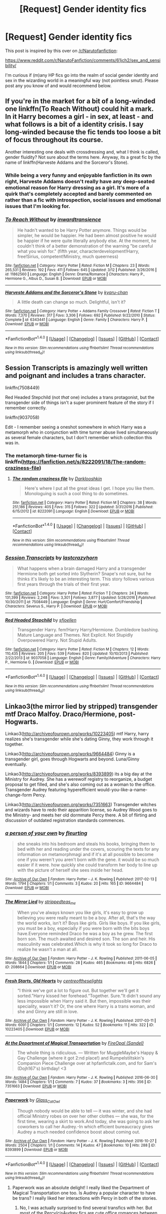 #+TITLE: [Request] Gender identity fics

* [Request] Gender identity fics
:PROPERTIES:
:Author: SaberToothedRock
:Score: 3
:DateUnix: 1490638042.0
:DateShort: 2017-Mar-27
:FlairText: Request
:END:
This post is inspired by this over on [[/r/Narutofanfiction]]:

[[https://www.reddit.com/r/NarutoFanfiction/comments/61jch2/sex_and_sensibility/]]

I'm curious if (m)any HP fics go into the realm of social gender identity and sex in the wizarding world in a meaningful way (not pointless smut). Please post any you know of and would recommend below.


** If you're in the market for a bit of a long-winded one linkffn(To Reach Without) could hit a mark. In it Harry becomes a girl - in sex, at least - and what follows is a bit of a identity crisis. I say long-winded because the fic tends too loose a bit of focus throughout its course.

Another interesting one deals with crossdressing and, what I think is called, gender fluidity? Not sure about the terms here. Anyway, its a great fic by the name of linkffn(Harveste Addams and the Sorceror's Stone).
:PROPERTIES:
:Author: UndeadBBQ
:Score: 4
:DateUnix: 1490641173.0
:DateShort: 2017-Mar-27
:END:

*** While being a very funny and enjoyable fanfiction in its own right, Harveste Addams doesn't really have any deep-seated emotional reason for Harry dressing as a girl. It's more of a quirk that's completely accepted and barely commented on rather than a fic with introspection, social issues and emotional issues that I'm looking for.
:PROPERTIES:
:Author: SaberToothedRock
:Score: 3
:DateUnix: 1490647127.0
:DateShort: 2017-Mar-28
:END:


*** [[http://www.fanfiction.net/s/11862560/1/][*/To Reach Without/*]] by [[https://www.fanfiction.net/u/4677330/inwardtransience][/inwardtransience/]]

#+begin_quote
  He hadn't wanted to be Harry Potter anymore. Things would be simpler, he would be happier. He had been almost positive he would be happier if he were quite literally anybody else. At the moment, he couldn't think of a better demonstration of the warning "be careful what you wish for." (fifth year, characterdevelopment!Harry, free!Sirius, competent!Ministry, much queerness)
#+end_quote

^{/Site/: [[http://www.fanfiction.net/][fanfiction.net]] *|* /Category/: Harry Potter *|* /Rated/: Fiction M *|* /Chapters/: 23 *|* /Words/: 265,531 *|* /Reviews/: 192 *|* /Favs/: 411 *|* /Follows/: 645 *|* /Updated/: 3/12 *|* /Published/: 3/26/2016 *|* /id/: 11862560 *|* /Language/: English *|* /Genre/: Drama/Romance *|* /Characters/: Harry P., Hermione G., Albus D., Susan B. *|* /Download/: [[http://www.ff2ebook.com/old/ffn-bot/index.php?id=11862560&source=ff&filetype=epub][EPUB]] or [[http://www.ff2ebook.com/old/ffn-bot/index.php?id=11862560&source=ff&filetype=mobi][MOBI]]}

--------------

[[http://www.fanfiction.net/s/6343441/1/][*/Harveste Addams and the Sorceror's Stone/*]] by [[https://www.fanfiction.net/u/546831/kyaru-chan][/kyaru-chan/]]

#+begin_quote
  A little death can change so much. Delightful, isn't it?
#+end_quote

^{/Site/: [[http://www.fanfiction.net/][fanfiction.net]] *|* /Category/: Harry Potter + Addams Family Crossover *|* /Rated/: Fiction T *|* /Words/: 7,370 *|* /Reviews/: 317 *|* /Favs/: 3,306 *|* /Follows/: 692 *|* /Published/: 9/22/2010 *|* /Status/: Complete *|* /id/: 6343441 *|* /Language/: English *|* /Genre/: Family *|* /Characters/: Harry P. *|* /Download/: [[http://www.ff2ebook.com/old/ffn-bot/index.php?id=6343441&source=ff&filetype=epub][EPUB]] or [[http://www.ff2ebook.com/old/ffn-bot/index.php?id=6343441&source=ff&filetype=mobi][MOBI]]}

--------------

*FanfictionBot*^{1.4.0} *|* [[[https://github.com/tusing/reddit-ffn-bot/wiki/Usage][Usage]]] | [[[https://github.com/tusing/reddit-ffn-bot/wiki/Changelog][Changelog]]] | [[[https://github.com/tusing/reddit-ffn-bot/issues/][Issues]]] | [[[https://github.com/tusing/reddit-ffn-bot/][GitHub]]] | [[[https://www.reddit.com/message/compose?to=tusing][Contact]]]

^{/New in this version: Slim recommendations using/ ffnbot!slim! /Thread recommendations using/ linksub(thread_id)!}
:PROPERTIES:
:Author: FanfictionBot
:Score: 1
:DateUnix: 1490641193.0
:DateShort: 2017-Mar-27
:END:


** Session Transcripts is amazingly well written and poignant and includes a trans character.

linkffn(7508449)

Red Headed Stepchild (not /that/ one) includes a trans protagonist, but the transgender side of things isn't a super prominent feature of the story if I remember correctly.

linkffn(9037058)

Edit - I remember seeing a oneshot somewhere in which Harry was a metamorph who in conjunction with time turner abuse lived simultaneously as several female characters, but I don't remember which collection this was in.
:PROPERTIES:
:Score: 4
:DateUnix: 1490652304.0
:DateShort: 2017-Mar-28
:END:

*** The metamorph time-turner fic is linkffn([[https://fanfiction.net/s/8222091/18/The-random-craziness-file]])
:PROPERTIES:
:Score: 4
:DateUnix: 1490670844.0
:DateShort: 2017-Mar-28
:END:

**** [[http://www.fanfiction.net/s/8222091/1/][*/The random craziness file/*]] by [[https://www.fanfiction.net/u/2675104/Darklooshkin][/Darklooshkin/]]

#+begin_quote
  Here's where I put all the great ideas I get. I hope you like them. Monologuing is such a cool thing to do sometimes.
#+end_quote

^{/Site/: [[http://www.fanfiction.net/][fanfiction.net]] *|* /Category/: Harry Potter *|* /Rated/: Fiction M *|* /Chapters/: 38 *|* /Words/: 251,186 *|* /Reviews/: 405 *|* /Favs/: 315 *|* /Follows/: 322 *|* /Updated/: 3/31/2016 *|* /Published/: 6/15/2012 *|* /id/: 8222091 *|* /Language/: English *|* /Download/: [[http://www.ff2ebook.com/old/ffn-bot/index.php?id=8222091&source=ff&filetype=epub][EPUB]] or [[http://www.ff2ebook.com/old/ffn-bot/index.php?id=8222091&source=ff&filetype=mobi][MOBI]]}

--------------

*FanfictionBot*^{1.4.0} *|* [[[https://github.com/tusing/reddit-ffn-bot/wiki/Usage][Usage]]] | [[[https://github.com/tusing/reddit-ffn-bot/wiki/Changelog][Changelog]]] | [[[https://github.com/tusing/reddit-ffn-bot/issues/][Issues]]] | [[[https://github.com/tusing/reddit-ffn-bot/][GitHub]]] | [[[https://www.reddit.com/message/compose?to=tusing][Contact]]]

^{/New in this version: Slim recommendations using/ ffnbot!slim! /Thread recommendations using/ linksub(thread_id)!}
:PROPERTIES:
:Author: FanfictionBot
:Score: 1
:DateUnix: 1490670851.0
:DateShort: 2017-Mar-28
:END:


*** [[http://www.fanfiction.net/s/7508449/1/][*/Session Transcripts/*]] by [[https://www.fanfiction.net/u/1715129/lastcrazyhorn][/lastcrazyhorn/]]

#+begin_quote
  What happens when a brain damaged Harry and a transgender Hermione both get sorted into Slytherin? Snape's not sure, but he thinks it's likely to be an interesting term. This story follows various first years through the trials of their first year.
#+end_quote

^{/Site/: [[http://www.fanfiction.net/][fanfiction.net]] *|* /Category/: Harry Potter *|* /Rated/: Fiction T *|* /Chapters/: 24 *|* /Words/: 131,399 *|* /Reviews/: 2,248 *|* /Favs/: 3,301 *|* /Follows/: 3,877 *|* /Updated/: 5/28/2016 *|* /Published/: 10/30/2011 *|* /id/: 7508449 *|* /Language/: English *|* /Genre/: Hurt/Comfort/Friendship *|* /Characters/: Severus S., Harry P. *|* /Download/: [[http://www.ff2ebook.com/old/ffn-bot/index.php?id=7508449&source=ff&filetype=epub][EPUB]] or [[http://www.ff2ebook.com/old/ffn-bot/index.php?id=7508449&source=ff&filetype=mobi][MOBI]]}

--------------

[[http://www.fanfiction.net/s/9037058/1/][*/Red Headed Stepchild/*]] by [[https://www.fanfiction.net/u/2055056/sfjoellen][/sfjoellen/]]

#+begin_quote
  Transgender Harry. fem!Harry Harry/Hermione. Dumbledore bashing. Mature Language and Themes. Not Explicit. Not Stupidly Overpowered Harry. Not Stupid Adults.
#+end_quote

^{/Site/: [[http://www.fanfiction.net/][fanfiction.net]] *|* /Category/: Harry Potter *|* /Rated/: Fiction M *|* /Chapters/: 12 *|* /Words/: 110,435 *|* /Reviews/: 205 *|* /Favs/: 539 *|* /Follows/: 820 *|* /Updated/: 10/10/2013 *|* /Published/: 2/22/2013 *|* /id/: 9037058 *|* /Language/: English *|* /Genre/: Family/Adventure *|* /Characters/: Harry P., Hermione G. *|* /Download/: [[http://www.ff2ebook.com/old/ffn-bot/index.php?id=9037058&source=ff&filetype=epub][EPUB]] or [[http://www.ff2ebook.com/old/ffn-bot/index.php?id=9037058&source=ff&filetype=mobi][MOBI]]}

--------------

*FanfictionBot*^{1.4.0} *|* [[[https://github.com/tusing/reddit-ffn-bot/wiki/Usage][Usage]]] | [[[https://github.com/tusing/reddit-ffn-bot/wiki/Changelog][Changelog]]] | [[[https://github.com/tusing/reddit-ffn-bot/issues/][Issues]]] | [[[https://github.com/tusing/reddit-ffn-bot/][GitHub]]] | [[[https://www.reddit.com/message/compose?to=tusing][Contact]]]

^{/New in this version: Slim recommendations using/ ffnbot!slim! /Thread recommendations using/ linksub(thread_id)!}
:PROPERTIES:
:Author: FanfictionBot
:Score: 3
:DateUnix: 1490652340.0
:DateShort: 2017-Mar-28
:END:


** Linkao3(the mirror lied by stripped) transgender mtf Draco Malfoy. Draco/Hermione, post-Hogwarts.

Linkao3([[http://archiveofourown.org/works/10223405]]) mtf Harry, harry realizes she's transgender while she's dating Ginny, they work through it together.

Linkao3([[http://archiveofourown.org/works/9664484]]) Ginny is a transgender girl, goes through Hogwarts and beyond. Luna/Ginny eventually.

Linkao3([[http://archiveofourown.org/works/8393899]]) its a big day at the Ministry for Audrey. She has a werewolf registry to reorganize, a budget proposal to get filled, and she's also coming out as a woman to the office. Transgender Audrey featuring hyperefficient would-you-like-a-name-change-form Percy.

Linkao3([[http://archiveofourown.org/works/7351663]]) Transgender witches and wizards have to redo their apparition license, so Audrey Wood goes to the Ministry- and meets her old dormmate Percy there. A bit of flirting and discussion of outdated registration standards commences.
:PROPERTIES:
:Score: 3
:DateUnix: 1490678340.0
:DateShort: 2017-Mar-28
:END:

*** [[http://archiveofourown.org/works/9664484][*/a person of your own/*]] by [[http://www.archiveofourown.org/users/fleurting/pseuds/fleurting][/fleurting/]]

#+begin_quote
  she sneaks into his bedroom and steals his books, bringing them to bed with her and reading under the covers, scouring the texts for any information on metamorphmagi and if it's at all possible to become one if you weren't you aren't born with the gene. it would be so much easier if it were. how quickly she could transform her body to line up with the picture of herself she sees inside her head.
#+end_quote

^{/Site/: [[http://www.archiveofourown.org/][Archive of Our Own]] *|* /Fandom/: Harry Potter - J. K. Rowling *|* /Published/: 2017-02-13 *|* /Words/: 1794 *|* /Chapters/: 1/1 *|* /Comments/: 3 *|* /Kudos/: 20 *|* /Hits/: 165 *|* /ID/: 9664484 *|* /Download/: [[http://archiveofourown.org/downloads/fl/fleurting/9664484/a%20person%20of%20your%20own.epub?updated_at=1486964389][EPUB]] or [[http://archiveofourown.org/downloads/fl/fleurting/9664484/a%20person%20of%20your%20own.mobi?updated_at=1486964389][MOBI]]}

--------------

[[http://archiveofourown.org/works/208664][*/The Mirror Lied/*]] by [[http://www.archiveofourown.org/users/stripped/pseuds/stripped/users/teas_me/pseuds/teas_me][/strippedteas_me/]]

#+begin_quote
  When you've always known you like girls, it's easy to grow up believing you were really meant to be a boy. After all, that's the way the world works, isn't it? Boys like girls. Girls like boys. If you like girls, you must be a boy, especially if you were born with the bits boys have.Everyone reminded Draco he was a boy as he grew. The first born son. The much awaited and desired son. The son and heir. His masculinity was celebrated.Which is why it took so long for Draco to realize he wasn't a man at all.
#+end_quote

^{/Site/: [[http://www.archiveofourown.org/][Archive of Our Own]] *|* /Fandom/: Harry Potter - J. K. Rowling *|* /Published/: 2011-06-05 *|* /Words/: 1844 *|* /Chapters/: 1/1 *|* /Comments/: 28 *|* /Kudos/: 465 *|* /Bookmarks/: 48 *|* /Hits/: 6826 *|* /ID/: 208664 *|* /Download/: [[http://archiveofourown.org/downloads/st/stripped/208664/The%20Mirror%20Lied.epub?updated_at=1387591820][EPUB]] or [[http://archiveofourown.org/downloads/st/stripped/208664/The%20Mirror%20Lied.mobi?updated_at=1387591820][MOBI]]}

--------------

[[http://archiveofourown.org/works/10223405][*/Fresh Starts, Old Hearts/*]] by [[http://www.archiveofourown.org/users/centreoftheselights/pseuds/centreoftheselights][/centreoftheselights/]]

#+begin_quote
  “I think we've got a lot to figure out. But together we'll get it sorted.”Harry kissed her forehead.“Together. Sure.”It didn't sound any less impossible when Harry said it. But then, impossible was their speciality, wasn't it? Or, the one where Harry is a trans woman, and she and Ginny are still in love.
#+end_quote

^{/Site/: [[http://www.archiveofourown.org/][Archive of Our Own]] *|* /Fandom/: Harry Potter - J. K. Rowling *|* /Published/: 2017-03-11 *|* /Words/: 6091 *|* /Chapters/: 1/1 *|* /Comments/: 12 *|* /Kudos/: 52 *|* /Bookmarks/: 11 *|* /Hits/: 322 *|* /ID/: 10223405 *|* /Download/: [[http://archiveofourown.org/downloads/ce/centreoftheselights/10223405/Fresh%20Starts%20Old%20Hearts.epub?updated_at=1489246837][EPUB]] or [[http://archiveofourown.org/downloads/ce/centreoftheselights/10223405/Fresh%20Starts%20Old%20Hearts.mobi?updated_at=1489246837][MOBI]]}

--------------

[[http://archiveofourown.org/works/7351663][*/At the Department of Magical Transportation/*]] by [[http://www.archiveofourown.org/users/Sandel/pseuds/FireOpal][/FireOpal (Sandel)/]]

#+begin_quote
  The whole thing is ridiculous. --- Written for MuggleMaybe's Happy & Gay Challenge (where it got 2:nd place!) and Rumpelstiltskin's Companion Piece Challenge over at hpfanfictalk.com, and for Sam's (Dojh167's) birthday! <3
#+end_quote

^{/Site/: [[http://www.archiveofourown.org/][Archive of Our Own]] *|* /Fandom/: Harry Potter - J. K. Rowling *|* /Published/: 2016-06-30 *|* /Words/: 1484 *|* /Chapters/: 1/1 *|* /Comments/: 7 *|* /Kudos/: 37 *|* /Bookmarks/: 3 *|* /Hits/: 356 *|* /ID/: 7351663 *|* /Download/: [[http://archiveofourown.org/downloads/Fi/FireOpal/7351663/At%20the%20Department%20of%20Magical.epub?updated_at=1488105265][EPUB]] or [[http://archiveofourown.org/downloads/Fi/FireOpal/7351663/At%20the%20Department%20of%20Magical.mobi?updated_at=1488105265][MOBI]]}

--------------

[[http://archiveofourown.org/works/8393899][*/Paperwork/*]] by [[http://www.archiveofourown.org/users/Glass_CatOwl/pseuds/Glass_CatOwl][/Glass_CatOwl/]]

#+begin_quote
  Though nobody would be able to tell --- it was winter, and she had official Ministry robes on over her other clothes --- she was, for the first time, wearing a skirt to work.And today, she was going to ask her coworkers to call her Audrey.-In which efficient bureaucracy gives Audrey a much needed confidence boost about coming out.
#+end_quote

^{/Site/: [[http://www.archiveofourown.org/][Archive of Our Own]] *|* /Fandom/: Harry Potter - J. K. Rowling *|* /Published/: 2016-10-27 *|* /Words/: 2504 *|* /Chapters/: 1/1 *|* /Comments/: 14 *|* /Kudos/: 47 *|* /Bookmarks/: 10 *|* /Hits/: 288 *|* /ID/: 8393899 *|* /Download/: [[http://archiveofourown.org/downloads/Gl/Glass_CatOwl/8393899/Paperwork.epub?updated_at=1487582964][EPUB]] or [[http://archiveofourown.org/downloads/Gl/Glass_CatOwl/8393899/Paperwork.mobi?updated_at=1487582964][MOBI]]}

--------------

*FanfictionBot*^{1.4.0} *|* [[[https://github.com/tusing/reddit-ffn-bot/wiki/Usage][Usage]]] | [[[https://github.com/tusing/reddit-ffn-bot/wiki/Changelog][Changelog]]] | [[[https://github.com/tusing/reddit-ffn-bot/issues/][Issues]]] | [[[https://github.com/tusing/reddit-ffn-bot/][GitHub]]] | [[[https://www.reddit.com/message/compose?to=tusing][Contact]]]

^{/New in this version: Slim recommendations using/ ffnbot!slim! /Thread recommendations using/ linksub(thread_id)!}
:PROPERTIES:
:Author: FanfictionBot
:Score: 2
:DateUnix: 1490678379.0
:DateShort: 2017-Mar-28
:END:

**** Paperwork was an absolute delight! I really liked the Department of Magical Transportation one too. Is Audrey a popular character to have be trans? I really liked her interactions with Percy in both of the stories.
:PROPERTIES:
:Author: orangedarkchocolate
:Score: 1
:DateUnix: 1490717202.0
:DateShort: 2017-Mar-28
:END:

***** No, I was actually surprised to find several transfics with her. But most of the Percy/cisAudrey fics are cute office romances between canon!Percy and a more disorganized subordinate Audrey.
:PROPERTIES:
:Score: 2
:DateUnix: 1490745344.0
:DateShort: 2017-Mar-29
:END:


** [[https://archiveofourown.org/works/285360][Being Liquid]] (Teddy/Victoire, Mature, 7485 words) - Lesbian Victoire Weasley and genderqueer Teddy Lupin.

[[https://archiveofourown.org/works/7900501][the girl who lived (again)]] (Gen w/ canon pairings, K+, 10330 words) - AU oneshot with Harry as a trans girl.

[[https://archiveofourown.org/works/780604][Of Historical Figures and Now]] (Gen, K+, 5068 words) - Trans girl Teddy Lupin.

[[https://archiveofourown.org/series/526537][Scorbus Arc]] (Scorpius/Albus, 38071+words) - Series of oneshots focusing on Scorpius/Albus post-CC; deals with LGBT+ themes, including gender.
:PROPERTIES:
:Score: 4
:DateUnix: 1490650899.0
:DateShort: 2017-Mar-28
:END:


** Remus is transgender in linkao3(TransFigured [fic + podfic] by picascribit). I highly recommend it.
:PROPERTIES:
:Author: orangedarkchocolate
:Score: 1
:DateUnix: 1490715324.0
:DateShort: 2017-Mar-28
:END:

*** [[http://archiveofourown.org/works/928195][*/TransFigured [fic + podfic]/*]] by [[http://www.archiveofourown.org/users/picascribit/pseuds/picascribit][/picascribit/]]

#+begin_quote
  “We thought you might be a werewolf," said Sirius."What?" Remus almost laughed at the absurdity."Last year. James and I thought --- but the dates didn't quite match up. With the full moons, I mean.""Well, I'm not.""I know. All I meant was, we thought you might be, and we still wanted to be friends. Whatever you're not telling us --- how much worse can it be?"Edited September 2014
#+end_quote

^{/Site/: [[http://www.archiveofourown.org/][Archive of Our Own]] *|* /Fandom/: Harry Potter - J. K. Rowling *|* /Published/: 2012-10-08 *|* /Completed/: 2013-11-20 *|* /Words/: 25718 *|* /Chapters/: 10/10 *|* /Comments/: 141 *|* /Kudos/: 1373 *|* /Bookmarks/: 212 *|* /Hits/: 29681 *|* /ID/: 928195 *|* /Download/: [[http://archiveofourown.org/downloads/pi/picascribit/928195/TransFigured%20fic%20podfic.epub?updated_at=1464564258][EPUB]] or [[http://archiveofourown.org/downloads/pi/picascribit/928195/TransFigured%20fic%20podfic.mobi?updated_at=1464564258][MOBI]]}

--------------

*FanfictionBot*^{1.4.0} *|* [[[https://github.com/tusing/reddit-ffn-bot/wiki/Usage][Usage]]] | [[[https://github.com/tusing/reddit-ffn-bot/wiki/Changelog][Changelog]]] | [[[https://github.com/tusing/reddit-ffn-bot/issues/][Issues]]] | [[[https://github.com/tusing/reddit-ffn-bot/][GitHub]]] | [[[https://www.reddit.com/message/compose?to=tusing][Contact]]]

^{/New in this version: Slim recommendations using/ ffnbot!slim! /Thread recommendations using/ linksub(thread_id)!}
:PROPERTIES:
:Author: FanfictionBot
:Score: 2
:DateUnix: 1490715378.0
:DateShort: 2017-Mar-28
:END:
